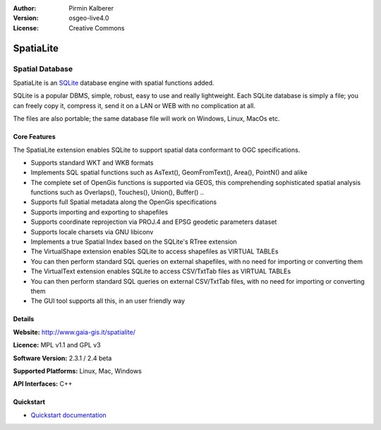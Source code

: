 :Author: Pirmin Kalberer
:Version: osgeo-live4.0
:License: Creative Commons

.. _spatialite-overview:

.. image:: images/project_logos/logo-spatialite.png
  :scale: 50 %
  :alt: project logo
  :align: right
  :target: http://www.gaia-gis.it/spatialite/


SpatiaLite
==========

Spatial Database
~~~~~~~~~~~~~~~~

SpatiaLite is an SQLite_ database engine with spatial functions added. 

SQLite is a popular DBMS, simple, robust, easy to use and really lightweight. Each SQLite database is simply a file; you can freely copy it, compress it, send it on a LAN or WEB with no complication at all.

The files are also portable; the same database file will work on Windows, Linux, MacOs etc.

.. _SQLite: http://www.sqlite.org/

.. image:: images/screenshots/1024x768/spatialite.jpg
  :scale: 50 %
  :alt: screenshot
  :align: right

Core Features
-------------

The SpatiaLite extension enables SQLite to support spatial data conformant to OGC specifications.

* Supports standard WKT and WKB formats
* Implements SQL spatial functions such as AsText(), GeomFromText(), Area(), PointN() and alike
* The complete set of OpenGis functions is supported via GEOS, this comprehending sophisticated spatial analysis functions such as Overlaps(), Touches(), Union(), Buffer() ..
* Supports full Spatial metadata along the OpenGis specifications
* Supports importing and exporting to shapefiles
* Supports coordinate reprojection via PROJ.4 and EPSG geodetic parameters dataset
* Supports locale charsets via GNU libiconv
* Implements a true Spatial Index based on the SQLite's RTree extension
* The VirtualShape extension enables SQLite to access shapefiles as VIRTUAL TABLEs 
* You can then perform standard SQL queries on external shapefiles, with no need for importing or converting them
* The VirtualText extension enables SQLite to access CSV/TxtTab files as VIRTUAL TABLEs 
* You can then perform standard SQL queries on external CSV/TxtTab files, with no need for importing or converting them
* The GUI tool supports all this, in an user friendly way


Details
-------

**Website:** http://www.gaia-gis.it/spatialite/

**Licence:** MPL v1.1 and GPL v3

**Software Version:** 2.3.1 / 2.4 beta

**Supported Platforms:** Linux, Mac, Windows

**API Interfaces:** C++


Quickstart
----------

* `Quickstart documentation <../quickstart/spatialite_quickstart.html>`_


